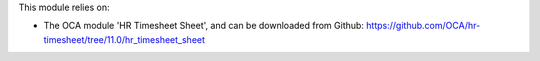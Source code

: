 This module relies on:

* The OCA module 'HR Timesheet Sheet', and can be downloaded from
  Github: https://github.com/OCA/hr-timesheet/tree/11.0/hr_timesheet_sheet
